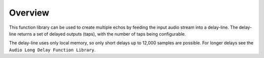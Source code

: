 Overview
========

This function library can be used to create multiple echos by feeding the input audio stream into a delay-line. The delay-line returns a set of delayed outputs (taps), with the number of taps being configurable.

The delay-line uses only local memory, so only short delays up to 12,000 samples are possible. For longer delays see the ``Audio Long Delay Function Library``.
